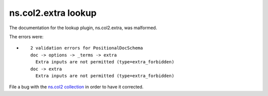 .. Created with antsibull-docs <ANTSIBULL_DOCS_VERSION>

ns.col2.extra lookup
++++++++++++++++++++

The documentation for the lookup plugin, ns.col2.extra, was malformed.

The errors were:

* ::

        2 validation errors for PositionalDocSchema
        doc -> options -> _terms -> extra
          Extra inputs are not permitted (type=extra_forbidden)
        doc -> extra
          Extra inputs are not permitted (type=extra_forbidden)


File a bug with the `ns.col2 collection <https://galaxy.ansible.com/ui/repo/published/ns/col2/>`_ in order to have it corrected.

